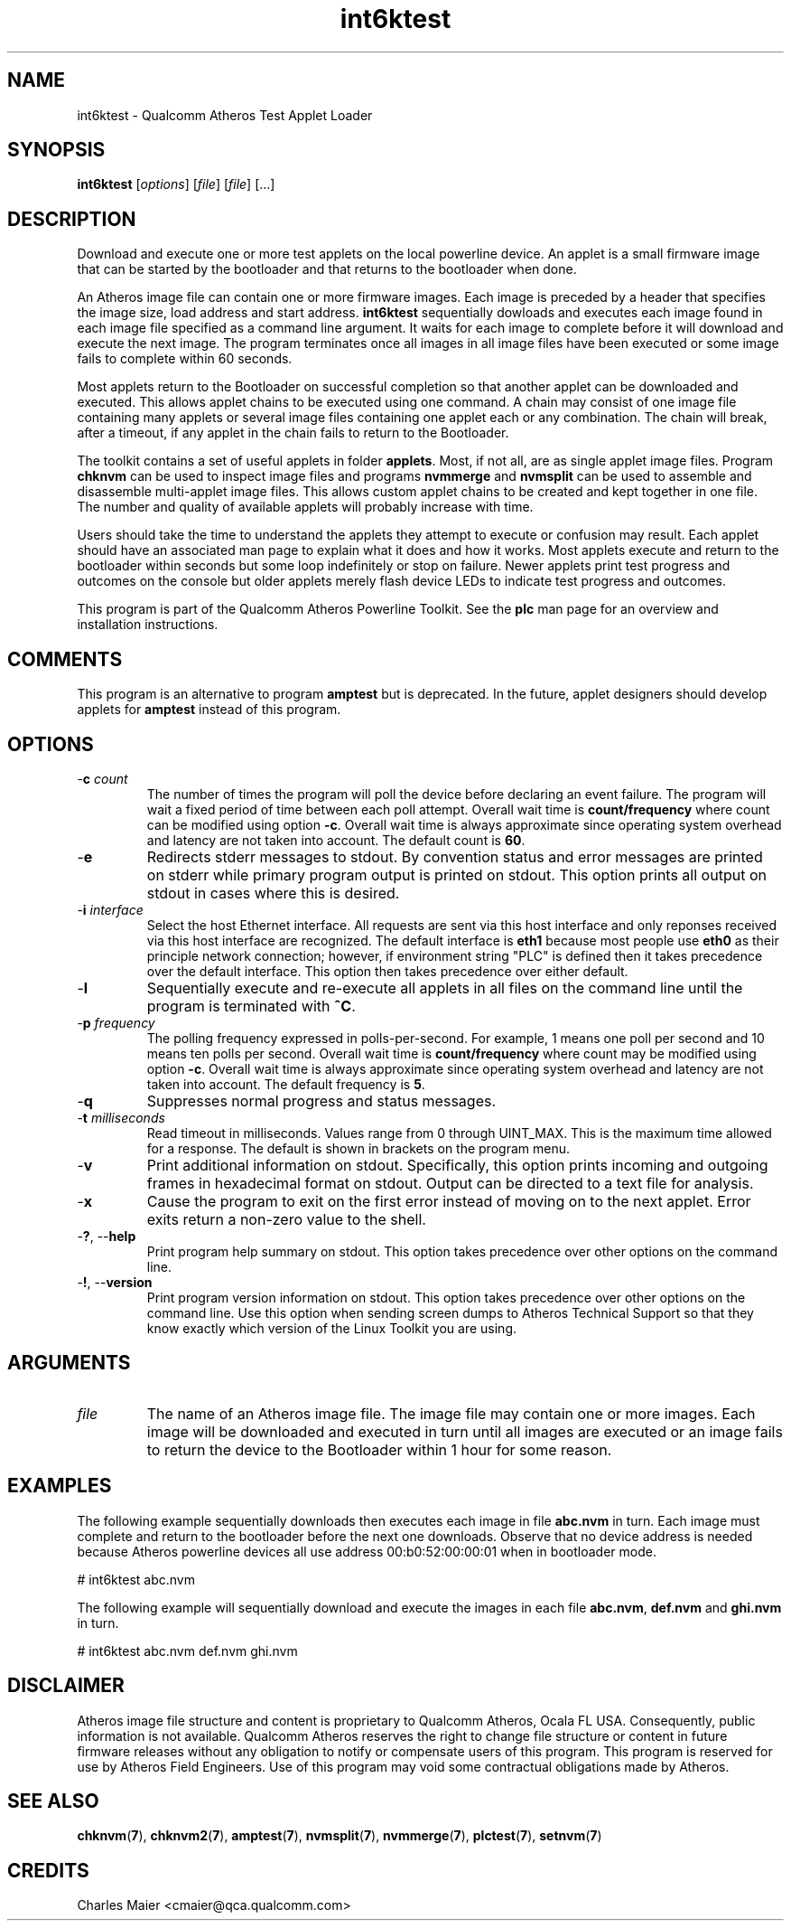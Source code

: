 .TH int6ktest 1 "April 2013" "open-plc-utils-0.0.2" "Qualcomm Atheros Open Powerline Toolkit"

.SH NAME
int6ktest - Qualcomm Atheros Test Applet Loader

.SH SYNOPSIS
.BR int6ktest
.RI [ options ] 
.RI [ file ] 
.RI [ file ] 
[...]

.SH DESCRIPTION
Download and execute one or more test applets on the local powerline device.
An applet is a small firmware image that can be started by the bootloader and that returns to the bootloader when done.

.PP
An Atheros image file can contain one or more firmware images.
Each image is preceded by a header that specifies the image size, load address and start address.
\fBint6ktest\fR sequentially dowloads and executes each image found in each image file specified as a command line argument.
It waits for each image to complete before it will download and execute the next image.
The program terminates once all images in all image files have been executed or some image fails to complete within 60 seconds.

.PP
Most applets return to the Bootloader on successful completion so that another applet can be downloaded and executed.
This allows applet chains to be executed using one command.
A chain may consist of one image file containing many applets or several image files containing one applet each or any combination.
The chain will break, after a timeout, if any applet in the chain fails to return to the Bootloader.

.PP
The toolkit contains a set of useful applets in folder \fBapplets\fR.
Most, if not all, are as single applet image files.
Program \fBchknvm\fR can be used to inspect image files and programs \fBnvmmerge\fR and \fBnvmsplit\fR can be used to assemble and disassemble multi-applet image files.
This allows custom applet chains to be created and kept together in one file.
The number and quality of available applets will probably increase with time.

.PP
Users should take the time to understand the applets they attempt to execute or confusion may result.
Each applet should have an associated man page to explain what it does and how it works.
Most applets execute and return to the bootloader within seconds but some loop indefinitely or stop on failure.
Newer applets print test progress and outcomes on the console but older applets merely flash device LEDs to indicate test progress and outcomes.

.PP
This program is part of the Qualcomm Atheros Powerline Toolkit.
See the \fBplc\fR man page for an overview and installation instructions.

.SH COMMENTS
This program is an alternative to program \fBamptest\fR but is deprecated.
In the future, applet designers should develop applets for \fBamptest\fR instead of this program.

.SH OPTIONS

.TP
-\fBc \fIcount\fR
The number of times the program will poll the device before declaring an event failure.
The program will wait a fixed period of time between each poll attempt.
Overall wait time is \fBcount/frequency\fR where count can be modified using option \fB-c\fR.
Overall wait time is always approximate since operating system overhead and latency are not taken into account.
The default count is \fB60\fR.

.TP
.RB - e
Redirects stderr messages to stdout.
By convention status and error messages are printed on stderr while primary program output is printed on stdout.
This option prints all output on stdout in cases where this is desired.

.TP
-\fBi\fR \fIinterface\fR
Select the host Ethernet interface.
All requests are sent via this host interface and only reponses received via this host interface are recognized.
The default interface is \fBeth1\fR because most people use \fBeth0\fR as their principle network connection; however, if environment string "PLC" is defined then it takes precedence over the default interface.
This option then takes precedence over either default.

.TP
.RB - l
Sequentially execute and re-execute all applets in all files on the command line until the program is terminated with \fB^C\fR.

.TP
-\fBp \fIfrequency\fR
The polling frequency expressed in polls-per-second.
For example, 1 means one poll per second and 10 means ten polls per second.
Overall wait time is \fBcount/frequency\fR where count may be modified using option \fB-c\fR.
Overall wait time is always approximate since operating system overhead and latency are not taken into account.
The default frequency is \fB5\fR.

.TP
.RB - q
Suppresses normal progress and status messages.

.TP
-\fBt \fImilliseconds\fR
Read timeout in milliseconds.
Values range from 0 through UINT_MAX.
This is the maximum time allowed for a response.
The default is shown in brackets on the program menu.

.TP
.RB - v
Print additional information on stdout.
Specifically, this option prints incoming and outgoing frames in hexadecimal format on stdout.
Output can be directed to a text file for analysis.

.TP
.RB - x
Cause the program to exit on the first error instead of moving on to the next applet.
Error exits return a non-zero value to the shell.

.TP
-\fB?\fR, --\fBhelp\fR
Print program help summary on stdout.
This option takes precedence over other options on the command line.

.TP
-\fB!\fR, --\fBversion\fR
Print program version information on stdout.
This option takes precedence over other options on the command line.
Use this option when sending screen dumps to Atheros Technical Support so that they know exactly which version of the Linux Toolkit you are using.

.SH ARGUMENTS

.TP
\fIfile\fR
The name of an Atheros image file.
The image file may contain one or more images.
Each image will be downloaded and executed in turn until all images are executed or an image fails to return the device to the Bootloader within 1 hour for some reason.

.SH EXAMPLES
The following example sequentially downloads then executes each image in file \fBabc.nvm\fR in turn.
Each image must complete and return to the bootloader before the next one downloads.
Observe that no device address is needed because Atheros powerline devices all use address 00:b0:52:00:00:01 when in bootloader mode.

.PP
   # int6ktest abc.nvm

.PP
The following example will sequentially download and execute the images in each file \fBabc.nvm\fR, \fBdef.nvm\fR and \fBghi.nvm\fR in turn.

.PP
   # int6ktest abc.nvm def.nvm ghi.nvm

.SH DISCLAIMER
Atheros image file structure and content is proprietary to Qualcomm Atheros, Ocala FL USA.
Consequently, public information is not available.
Qualcomm Atheros reserves the right to change file structure or content in future firmware releases without any obligation to notify or compensate users of this program.
This program is reserved for use by Atheros Field Engineers.
Use of this program may void some contractual obligations made by Atheros.

.SH SEE ALSO
.BR chknvm ( 7 ),
.BR chknvm2 ( 7 ),
.BR amptest ( 7 ),
.BR nvmsplit ( 7 ),
.BR nvmmerge ( 7 ),
.BR plctest ( 7 ),
.BR setnvm ( 7 )

.SH CREDITS
 Charles Maier <cmaier@qca.qualcomm.com>

